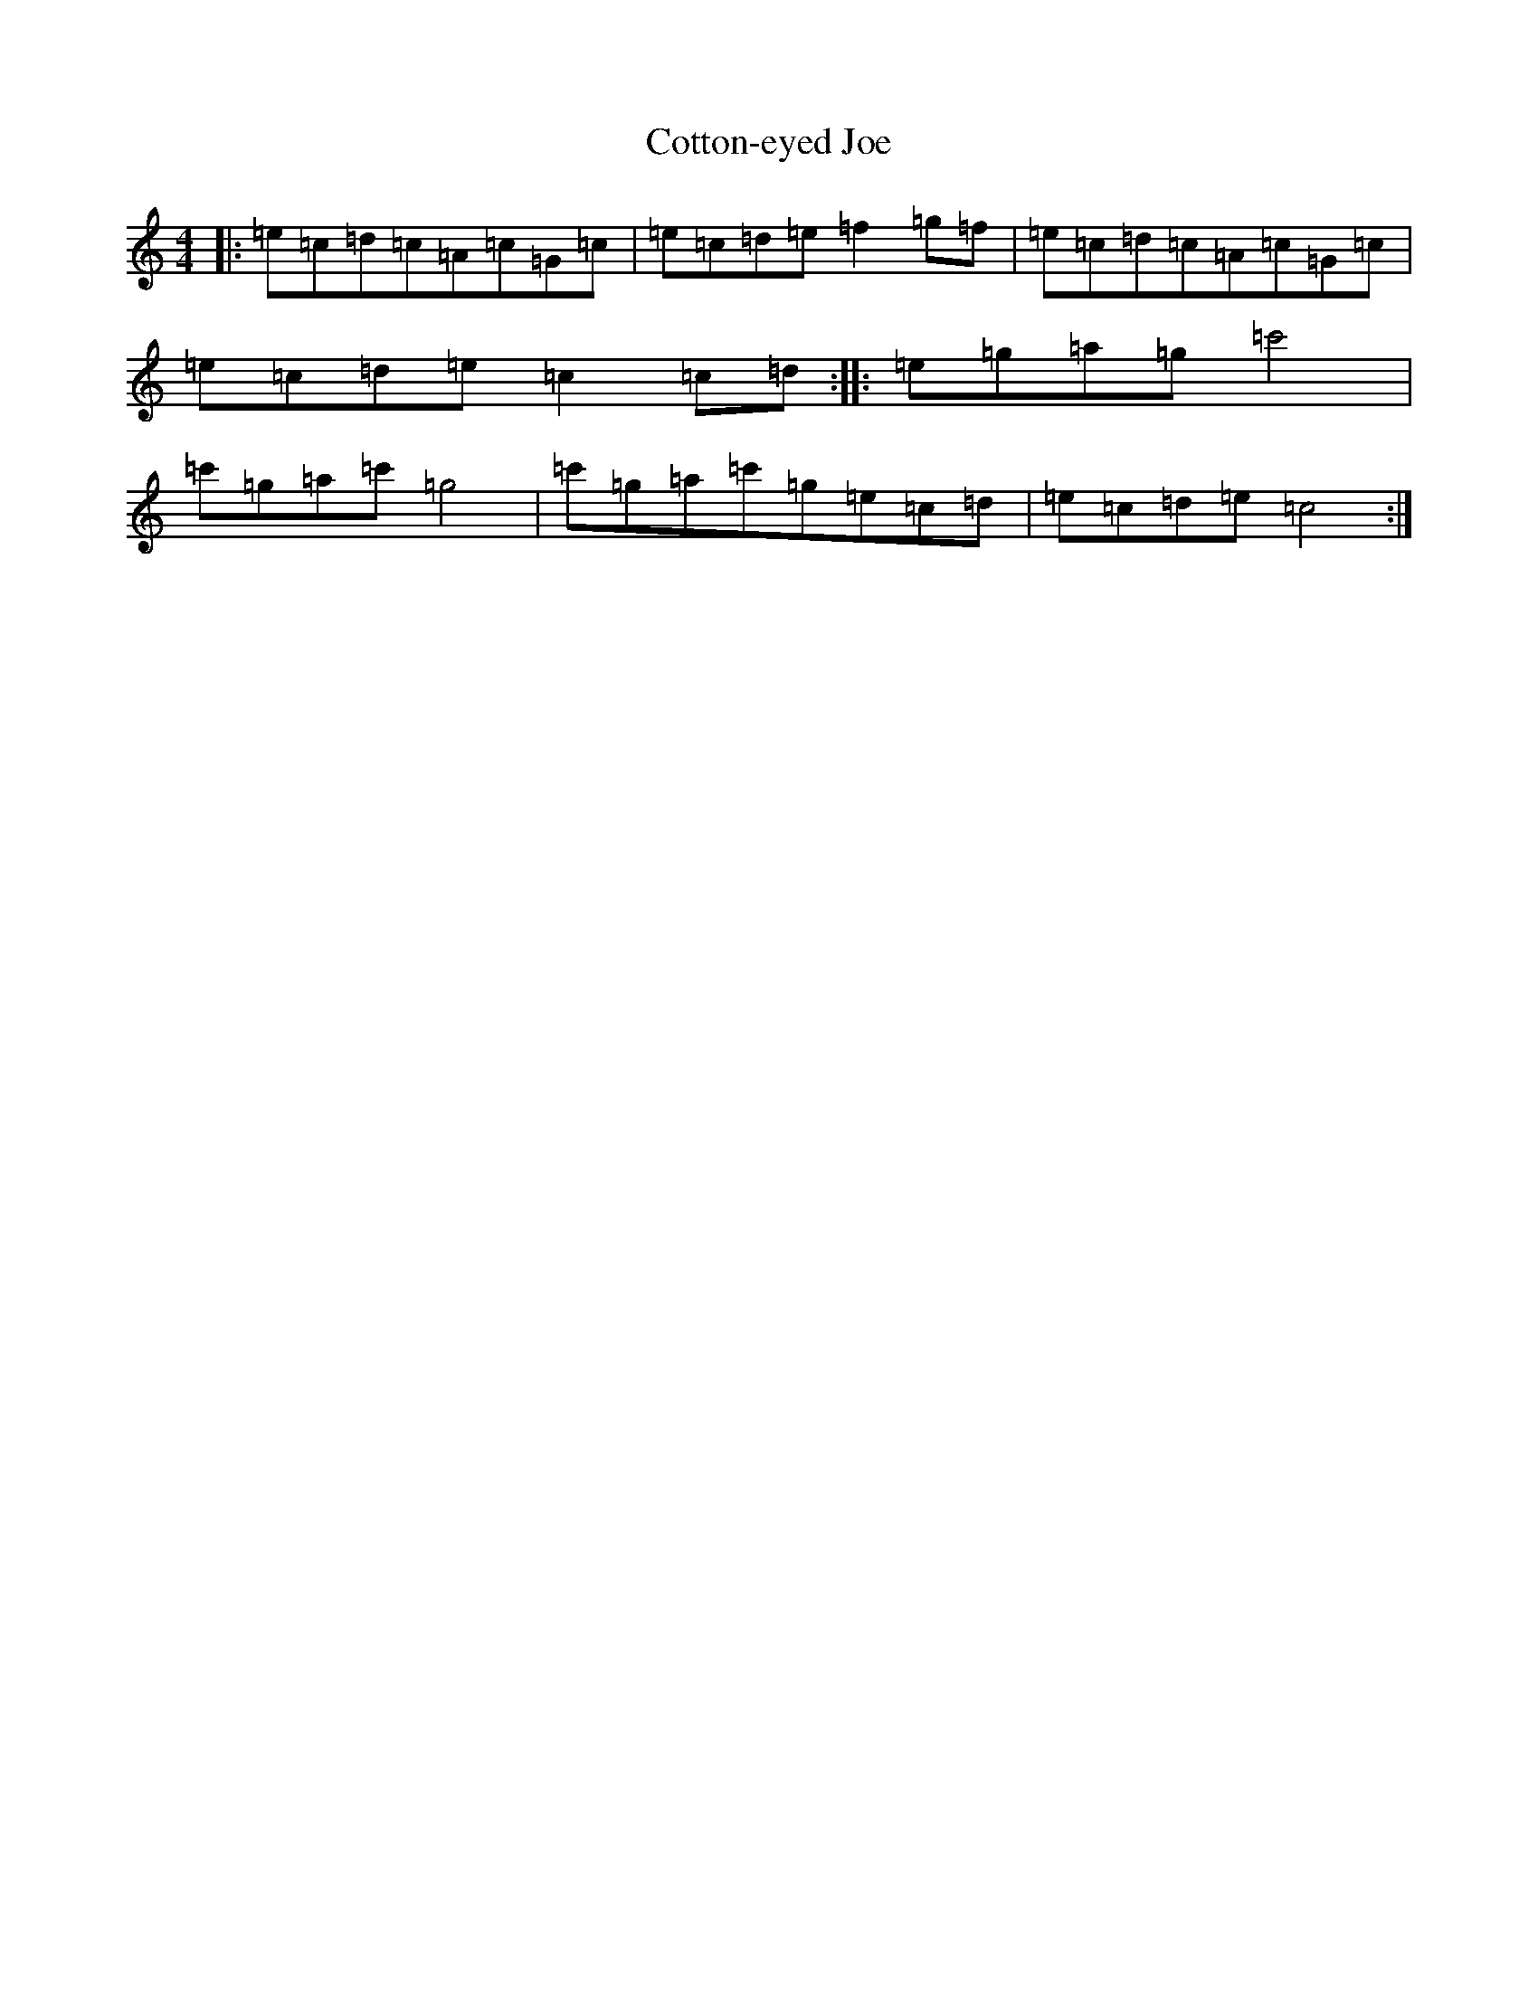 X: 4286
T: Cotton-eyed Joe
S: https://thesession.org/tunes/2631#setting2631
R: reel
M:4/4
L:1/8
K: C Major
|:=e=c=d=c=A=c=G=c|=e=c=d=e=f2=g=f|=e=c=d=c=A=c=G=c|=e=c=d=e=c2=c=d:||:=e=g=a=g=c'4|=c'=g=a=c'=g4|=c'=g=a=c'=g=e=c=d|=e=c=d=e=c4:|